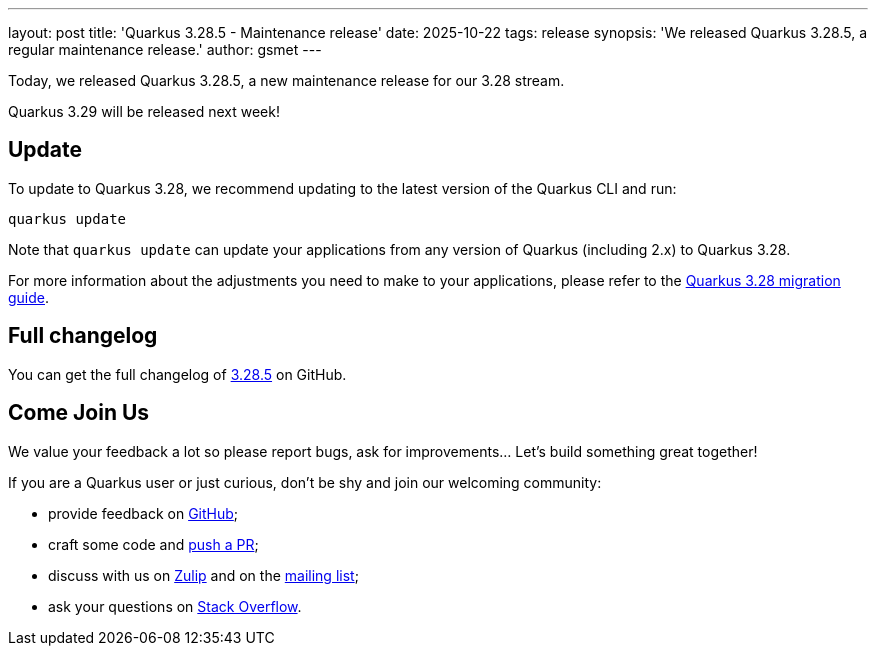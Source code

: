 ---
layout: post
title: 'Quarkus 3.28.5 - Maintenance release'
date: 2025-10-22
tags: release
synopsis: 'We released Quarkus 3.28.5, a regular maintenance release.'
author: gsmet
---

Today, we released Quarkus 3.28.5, a new maintenance release for our 3.28 stream.

Quarkus 3.29 will be released next week!

== Update

To update to Quarkus 3.28, we recommend updating to the latest version of the Quarkus CLI and run:

[source,bash]
----
quarkus update
----

Note that `quarkus update` can update your applications from any version of Quarkus (including 2.x) to Quarkus 3.28.

For more information about the adjustments you need to make to your applications, please refer to the https://github.com/quarkusio/quarkus/wiki/Migration-Guide-3.28[Quarkus 3.28 migration guide].

== Full changelog

You can get the full changelog of https://github.com/quarkusio/quarkus/releases/tag/3.28.5[3.28.5] on GitHub.

== Come Join Us

We value your feedback a lot so please report bugs, ask for improvements... Let's build something great together!

If you are a Quarkus user or just curious, don't be shy and join our welcoming community:

 * provide feedback on https://github.com/quarkusio/quarkus/issues[GitHub];
 * craft some code and https://github.com/quarkusio/quarkus/pulls[push a PR];
 * discuss with us on https://quarkusio.zulipchat.com/[Zulip] and on the https://groups.google.com/d/forum/quarkus-dev[mailing list];
 * ask your questions on https://stackoverflow.com/questions/tagged/quarkus[Stack Overflow].
